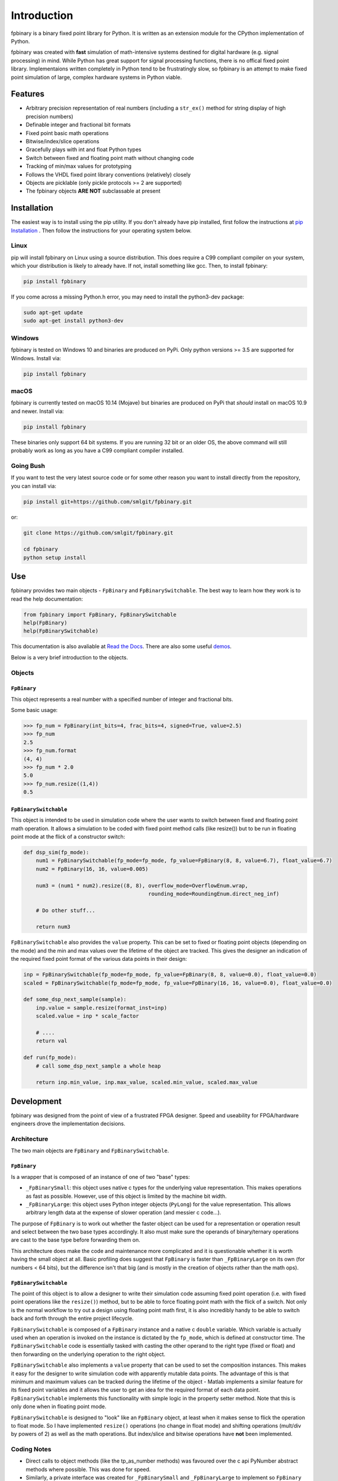 
Introduction
================

fpbinary is a binary fixed point library for Python. It is written as an extension module for the CPython implementation of Python.

fpbinary was created with **fast** simulation of math-intensive systems destined for digital hardware (e.g. signal processing) in mind. While Python has great support for signal processing functions, there is no offical fixed point library. Implementaions written completely in Python tend to be frustratingly slow, so fpbinary is an attempt to make fixed point simulation of large, complex hardware systems in Python viable.


Features
--------


* Arbitrary precision representation of real numbers (including a ``str_ex()`` method for string display of high precision numbers)
* Definable integer and fractional bit formats
* Fixed point basic math operations
* Bitwise/index/slice operations
* Gracefully plays with int and float Python types
* Switch between fixed and floating point math without changing code
* Tracking of min/max values for prototyping
* Follows the VHDL fixed point library conventions (relatively) closely
* Objects are picklable (only pickle protocols >= 2 are supported)
* The fpbinary objects **ARE NOT** subclassable at present


Installation
------------

The easiest way is to install using the pip utility. If you don't already have pip installed, first follow the instructions at `pip Installation <https://pip.pypa.io/en/stable/installing>`_ . Then follow the instructions for your operating system below.


Linux
^^^^^

pip will install fpbinary on Linux using a source distribution. This does require a C99 compliant compiler on your system, which your distribution is likely to already have. If not, install something like gcc. Then, to install fpbinary:

.. code-block:: bash

   pip install fpbinary

If you come across a missing Python.h error, you may need to install the python3-dev package:

.. code-block:: bash

   sudo apt-get update
   sudo apt-get install python3-dev


Windows
^^^^^^^

fpbinary is tested on Windows 10 and binaries are produced on PyPi. Only python versions >= 3.5 are supported for Windows. Install via:

.. code-block:: bash

   pip install fpbinary

macOS
^^^^^

fpbinary is currently tested on macOS 10.14 (Mojave) but binaries are produced on PyPi that *should* install on macOS 10.9 and newer. Install via:

.. code-block:: bash

   pip install fpbinary

These binaries only support 64 bit systems. If you are running 32 bit or an older OS, the above command will still probably work as long as you have a C99 compliant compiler installed.

Going Bush
^^^^^^^^^^

If you want to test the very latest source code or for some other reason you want to install directly from the repository, you can install via:

.. code-block:: bash

   pip install git+https://github.com/smlgit/fpbinary.git

or:

.. code-block:: bash

   git clone https://github.com/smlgit/fpbinary.git

   cd fpbinary
   python setup install


Use
---

fpbinary provides two main objects - ``FpBinary`` and ``FpBinarySwitchable``. The best way to learn how they work is to read the help documentation:

.. code-block:: python

   from fpbinary import FpBinary, FpBinarySwitchable
   help(FpBinary)
   help(FpBinarySwitchable)

This documentation is also avaliable at `Read the Docs <https://fpbinary.readthedocs.io/en/latest/>`_. There are also some useful `demos <https://github.com/smlgit/fpbinary/tree/master/demos>`_.

Below is a very brief introduction to the objects.

Objects
^^^^^^^

``FpBinary``
~~~~~~~~~~~~~~~~

This object represents a real number with a specified number of integer and fractional bits.

Some basic usage:

.. code-block:: python

   >>> fp_num = FpBinary(int_bits=4, frac_bits=4, signed=True, value=2.5)
   >>> fp_num
   2.5
   >>> fp_num.format
   (4, 4)
   >>> fp_num * 2.0
   5.0
   >>> fp_num.resize((1,4))
   0.5

``FpBinarySwitchable``
~~~~~~~~~~~~~~~~~~~~~~~~~~

This object is intended to be used in simulation code where the user wants to switch between fixed and floating point math operation. It allows a simulation to be coded with fixed point method calls (like resize()) but to be run in floating point mode at the flick of a constructor switch:

.. code-block:: python

   def dsp_sim(fp_mode):
       num1 = FpBinarySwitchable(fp_mode=fp_mode, fp_value=FpBinary(8, 8, value=6.7), float_value=6.7)
       num2 = FpBinary(16, 16, value=0.005)

       num3 = (num1 * num2).resize((8, 8), overflow_mode=OverflowEnum.wrap,
                                           rounding_mode=RoundingEnum.direct_neg_inf)

       # Do other stuff...

       return num3

``FpBinarySwitchable`` also provides the ``value`` property. This can be set to fixed or floating point objects (depending on the mode) and the min and max values over the lifetime of the object are tracked. This gives the designer an indication of the required fixed point format of the various data points in their design:

.. code-block:: python


   inp = FpBinarySwitchable(fp_mode=fp_mode, fp_value=FpBinary(8, 8, value=0.0), float_value=0.0)
   scaled = FpBinarySwitchable(fp_mode=fp_mode, fp_value=FpBinary(16, 16, value=0.0), float_value=0.0)

   def some_dsp_next_sample(sample):
       inp.value = sample.resize(format_inst=inp)
       scaled.value = inp * scale_factor

       # ....
       return val

   def run(fp_mode):
       # call some_dsp_next_sample a whole heap

       return inp.min_value, inp.max_value, scaled.min_value, scaled.max_value


Development
-----------

fpbinary was designed from the point of view of a frustrated FPGA designer. Speed and useability for FPGA/hardware engineers drove the implementation decisions.

Architecture
^^^^^^^^^^^^

The two main objects are ``FpBinary`` and ``FpBinarySwitchable``.

``FpBinary``
~~~~~~~~~~~~~~~~

Is a wrapper that is composed of an instance of one of two "base" types:


* ``_FpBinarySmall``\ : this object uses native c types for the underlying value representation. This makes operations as fast as possible. However, use of this object is limited by the machine bit width.
* ``_FpBinaryLarge``\ : this object uses Python integer objects (\ ``PyLong``\ ) for the value representation. This allows arbitrary length data at the expense of slower operation (and messier c code...).

The purpose of ``FpBinary`` is to work out whether the faster object can be used for a representation or operation result and select between the two base types accordingly. It also must make sure the operands of binary/ternary operations are cast to the base type before forwarding them on.

This architecture does make the code and maintenance more complicated and it is questionable whether it is worth having the small object at all. Basic profiling does suggest that ``FpBinary`` is faster than ``_FpBinaryLarge`` on its own (for numbers < 64 bits), but the difference isn't that big (and is mostly in the creation of objects rather than the math ops).

``FpBinarySwitchable``
~~~~~~~~~~~~~~~~~~~~~~~~~~

The point of this object is to allow a designer to write their simulation code assuming fixed point operation (i.e. with fixed point operations like the ``resize()``\ ) method, but to be able to force floating point math with the flick of a switch. Not only is the normal workflow to try out a design using floating point math first, it is also incredibly handy to be able to switch back and forth through the entire project lifecycle.

``FpBinarySwitchable`` is composed of a ``FpBinary`` instance and a native c ``double`` variable. Which variable is actually used when an operation is invoked on the instance is dictated by the ``fp_mode``\ , which is defined at constructor time. The ``FpBinarySwitchable`` code is essentially tasked with casting the other operand to the right type (fixed or float) and then forwarding on the underlying operation to the right object.

``FpBinarySwitchable`` also implements a ``value`` property that can be used to set the composition instances. This makes it easy for the designer to write simulation code with apparently mutable data points. The advantage of this is that minimum and maximum values can be tracked during the lifetime of the object - Matlab implements a similar feature for its fixed point variables and it allows the user to get an idea for the required format of each data point. ``FpBinarySwitchable`` implements this functionality with simple logic in the property setter method. Note that this is only done when in floating point mode.

``FpBinarySwitchable`` is designed to "look" like an ``FpBinary`` object, at least when it makes sense to flick the operation to float mode. So I have implemented ``resize()`` operations (no change in float mode) and shifting operations (mult/div by powers of 2) as well as the math operations. But index/slice and bitwise operations have **not** been implemented.

Coding Notes
^^^^^^^^^^^^


* Direct calls to object methods (like the tp_as_number methods) was favoured over the c api PyNumber abstract methods where possible. This was done for speed.
* Similarly, a private interface was created for ``_FpBinarySmall`` and ``_FpBinaryLarge`` to implement so ``FpBinary`` could access them without going through the abstract call functions (that use string methods for lookup). This provided some type of polymorphism via the ``fpbinary_base_t`` type placed at the top of the base's object definitions.


Enhancements
------------


* [ ] Possibly jettison the base class architecure and use ``_FpBinaryLarge`` as the main object.
* [ ] Add global contexts that allows the user to define "hardware" specifications so inputs and outputs to math operations can be resized automatically (i.e. without the need for explicit resizing code).
* [ ] Add more advanced operations like log, exp, sin/cos/tan. I have stopped short of doing these thus far because a user may rather simulate the actual hardware implementation (e.g. a lookup table would likely be used for sin). Having said that, a convienient fpbinary method should give the same result.
* [ ] Add complex number versions of the two main classes.
* [ ] Allow ``FpBinary`` and ``FpBinarySwitchable`` to be subclassable. Would require some basic changes to (mostly) ``FpBinarySwitchable`` to use the abstract methods from the Python Numeric/Sequence interfaces rather than direct accessing via the type memory. Might reduce speed slightly.
